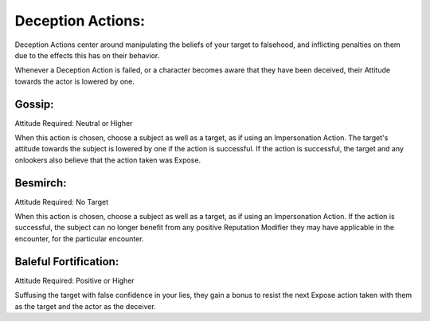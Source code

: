 Deception Actions:
====================
Deception Actions center around manipulating the beliefs of your target to falsehood, and inflicting penalties on them due to the effects this has on their behavior.

Whenever a Deception Action is failed, or a character becomes aware that they have been deceived, their Attitude towards the actor is lowered by one.

Gossip:
-------
Attitude Required: Neutral or Higher

When this action is chosen, choose a subject as well as a target, as if using an Impersonation Action. The target's attitude towards the subject is lowered by one if the action is successful. If the action is successful, the target and any onlookers also believe that the action taken was Expose.

Besmirch:
---------
Attitude Required: No Target

When this action is chosen, choose a subject as well as a target, as if using an Impersonation Action. If the action is successful, the subject can no longer benefit from any positive Reputation Modifier they may have applicable in the encounter, for the particular encounter.

Baleful Fortification:
----------------------
Attitude Required: Positive or Higher

Suffusing the target with false confidence in your lies, they gain a bonus to resist the next Expose action taken with them as the target and the actor as the deceiver.